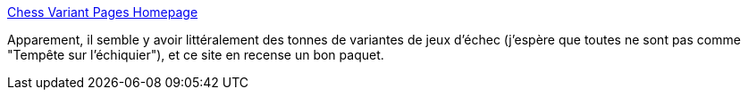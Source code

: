 :jbake-type: post
:jbake-status: published
:jbake-title: Chess Variant Pages Homepage
:jbake-tags: jeu,échec,variantes,catalog,_mois_juin,_année_2020
:jbake-date: 2020-06-24
:jbake-depth: ../
:jbake-uri: shaarli/1592985217000.adoc
:jbake-source: https://nicolas-delsaux.hd.free.fr/Shaarli?searchterm=https%3A%2F%2Fwww.chessvariants.com%2F&searchtags=jeu+%C3%A9chec+variantes+catalog+_mois_juin+_ann%C3%A9e_2020
:jbake-style: shaarli

https://www.chessvariants.com/[Chess Variant Pages Homepage]

Apparement, il semble y avoir littéralement des tonnes de variantes de jeux d'échec (j'espère que toutes ne sont pas comme "Tempête sur l'échiquier"), et ce site en recense un bon paquet.
